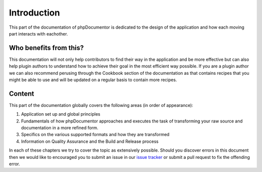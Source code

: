 Introduction
============

This part of the documentation of phpDocumentor is dedicated to the design of the application and how each moving part
interacts with eachother.

Who benefits from this?
-----------------------

This documentation will not only help contributors to find their way in the application and be more effective but can
also help plugin authors to understand how to achieve their goal in the most efficient way possible. If you are a plugin
author we can also recommend perusing through the Cookbook section of the documentation as that contains recipes that
you might be able to use and will be updated on a regular basis to contain more recipes.

Content
-------

This part of the documentation globally covers the following areas (in order of appearance):

1. Application set up and global principles
2. Fundamentals of how phpDocumentor approaches and executes the task of transforming your raw source and documentation
   in a more refined form.
3. Specifics on the various supported formats and how they are transformed
4. Information on Quality Assurance and the Build and Release process

In each of these chapters we try to cover the topic as extensively possible. Should you discover errors in this document
then we would like to encouraged you to submit an issue in our `issue tracker`_ or submit a pull request to fix the
offending error.

.. _issue tracker: https://github.com/phpDocumentor/phpDocumentor2/issues